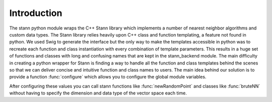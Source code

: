 Introduction
============

The stann python module wraps the C++ Stann library which
implements a number of nearest neighbor algorithms and custom
data types.
The Stann library relies heavily upon C++ class and function
templating, a feature not found in python. We used Swig to 
generate the interface but the only way to make the templates
accessible in python was to recreate each function and class
instantiation with every combination of template parameters.
This results in a huge set of functions and classes with long
and confusing names that are kept in the stann_backend module. 
The main difficulty in creating a python wrapper for Stann
is finding a way to handle all the function and class templates
behind the scenes so that we can deliver concise and intuitive
function and class names to users.
The main idea behind our solution is to provide a function
:func:`configure` which allows you to configure the global module variables.


After configuring these values you can call stann functions like
:func:`newRandomPoint` and classes like :func:`bruteNN` without having to specify
the dimension and data type of the vector space each time.

.. ::toctree
   :maxdepth: 2


